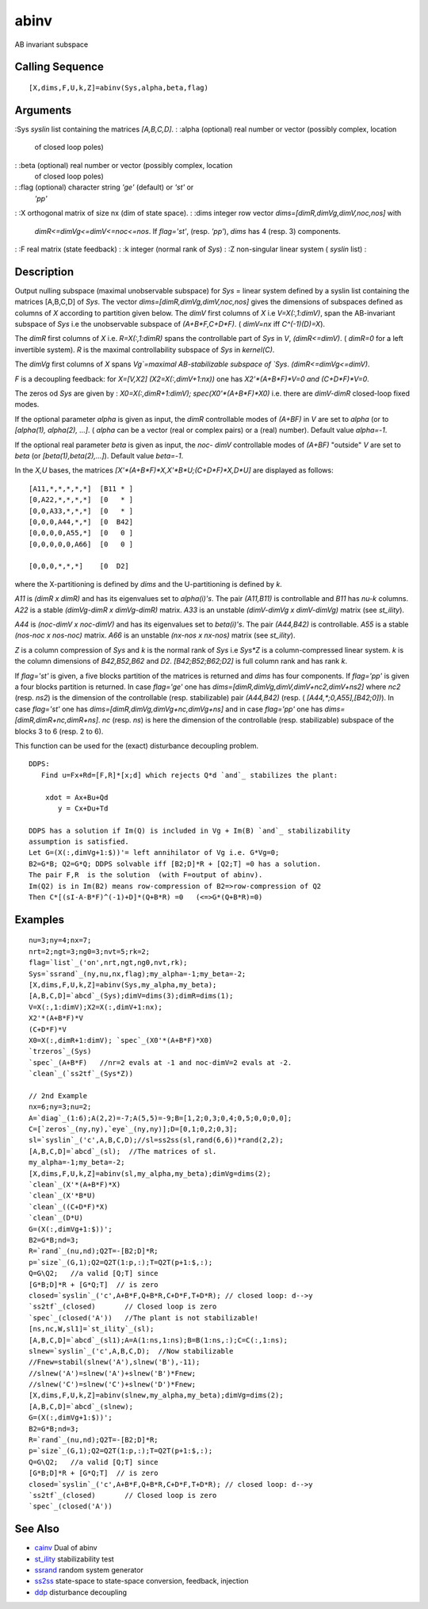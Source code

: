 


abinv
=====

AB invariant subspace



Calling Sequence
~~~~~~~~~~~~~~~~


::

    [X,dims,F,U,k,Z]=abinv(Sys,alpha,beta,flag)




Arguments
~~~~~~~~~

:Sys `syslin` list containing the matrices `[A,B,C,D]`.
: :alpha (optional) real number or vector (possibly complex, location
  of closed loop poles)
: :beta (optional) real number or vector (possibly complex, location
  of closed loop poles)
: :flag (optional) character string `'ge'` (default) or `'st'` or
  `'pp'`
: :X orthogonal matrix of size nx (dim of state space).
: :dims integer row vector `dims=[dimR,dimVg,dimV,noc,nos]` with
  `dimR<=dimVg<=dimV<=noc<=nos`. If `flag='st'`, (resp. `'pp'`), `dims`
  has 4 (resp. 3) components.
: :F real matrix (state feedback)
: :k integer (normal rank of `Sys`)
: :Z non-singular linear system ( `syslin` list)
:



Description
~~~~~~~~~~~

Output nulling subspace (maximal unobservable subspace) for `Sys` =
linear system defined by a syslin list containing the matrices
[A,B,C,D] of `Sys`. The vector `dims=[dimR,dimVg,dimV,noc,nos]` gives
the dimensions of subspaces defined as columns of `X` according to
partition given below. The `dimV` first columns of `X` i.e
`V=X(:,1:dimV)`, span the AB-invariant subspace of `Sys` i.e the
unobservable subspace of `(A+B*F,C+D*F)`. ( `dimV=nx` iff
`C^(-1)(D)=X`).

The `dimR` first columns of `X` i.e. `R=X(:,1:dimR)` spans the
controllable part of `Sys` in `V`, `(dimR<=dimV)`. ( `dimR=0` for a
left invertible system). `R` is the maximal controllability subspace
of `Sys` in `kernel(C)`.

The `dimVg` first columns of `X` spans `Vg`=maximal AB-stabilizable
subspace of `Sys`. `(dimR<=dimVg<=dimV)`.

`F` is a decoupling feedback: for `X=[V,X2] (X2=X(:,dimV+1:nx))` one
has `X2'*(A+B*F)*V=0 and (C+D*F)*V=0`.

The zeros od `Sys` are given by : `X0=X(:,dimR+1:dimV);
spec(X0'*(A+B*F)*X0)` i.e. there are `dimV-dimR` closed-loop fixed
modes.

If the optional parameter `alpha` is given as input, the `dimR`
controllable modes of `(A+BF)` in `V` are set to `alpha` (or to
`[alpha(1), alpha(2), ...]`. ( `alpha` can be a vector (real or
complex pairs) or a (real) number). Default value `alpha=-1`.

If the optional real parameter `beta` is given as input, the `noc-
dimV` controllable modes of `(A+BF)` "outside" `V` are set to `beta`
(or `[beta(1),beta(2),...]`). Default value `beta=-1`.

In the `X,U` bases, the matrices `[X'*(A+B*F)*X,X'*B*U;(C+D*F)*X,D*U]`
are displayed as follows:


::

    [A11,*,*,*,*,*]  [B11 * ]
    [0,A22,*,*,*,*]  [0   * ]
    [0,0,A33,*,*,*]  [0   * ]
    [0,0,0,A44,*,*]  [0  B42]
    [0,0,0,0,A55,*]  [0   0 ]
    [0,0,0,0,0,A66]  [0   0 ]
    
    [0,0,0,*,*,*]    [0  D2]


where the X-partitioning is defined by `dims` and the U-partitioning
is defined by `k`.

`A11` is `(dimR x dimR)` and has its eigenvalues set to `alpha(i)'s`.
The pair `(A11,B11)` is controllable and `B11` has `nu-k` columns.
`A22` is a stable `(dimVg-dimR x dimVg-dimR)` matrix. `A33` is an
unstable `(dimV-dimVg x dimV-dimVg)` matrix (see `st_ility`).

`A44` is `(noc-dimV x noc-dimV)` and has its eigenvalues set to
`beta(i)'s`. The pair `(A44,B42)` is controllable. `A55` is a stable
`(nos-noc x nos-noc)` matrix. `A66` is an unstable `(nx-nos x nx-nos)`
matrix (see `st_ility`).

`Z` is a column compression of `Sys` and `k` is the normal rank of
`Sys` i.e `Sys*Z` is a column-compressed linear system. `k` is the
column dimensions of `B42,B52,B62` and `D2`. `[B42;B52;B62;D2]` is
full column rank and has rank `k`.

If `flag='st'` is given, a five blocks partition of the matrices is
returned and `dims` has four components. If `flag='pp'` is given a
four blocks partition is returned. In case `flag='ge'` one has
`dims=[dimR,dimVg,dimV,dimV+nc2,dimV+ns2]` where `nc2` (resp. `ns2`)
is the dimension of the controllable (resp. stabilizable) pair
`(A44,B42)` (resp. ( `[A44,*;0,A55],[B42;0])`). In case `flag='st'`
one has `dims=[dimR,dimVg,dimVg+nc,dimVg+ns]` and in case `flag='pp'`
one has `dims=[dimR,dimR+nc,dimR+ns]`. `nc` (resp. `ns`) is here the
dimension of the controllable (resp. stabilizable) subspace of the
blocks 3 to 6 (resp. 2 to 6).

This function can be used for the (exact) disturbance decoupling
problem.


::

    DDPS:
       Find u=Fx+Rd=[F,R]*[x;d] which rejects Q*d `and`_ stabilizes the plant:
    
        xdot = Ax+Bu+Qd
           y = Cx+Du+Td
    
    DDPS has a solution if Im(Q) is included in Vg + Im(B) `and`_ stabilizability
    assumption is satisfied. 
    Let G=(X(:,dimVg+1:$))'= left annihilator of Vg i.e. G*Vg=0;
    B2=G*B; Q2=G*Q; DDPS solvable iff [B2;D]*R + [Q2;T] =0 has a solution.
    The pair F,R  is the solution  (with F=output of abinv).
    Im(Q2) is in Im(B2) means row-compression of B2=>row-compression of Q2
    Then C*[(sI-A-B*F)^(-1)+D]*(Q+B*R) =0   (<=>G*(Q+B*R)=0)




Examples
~~~~~~~~


::

    nu=3;ny=4;nx=7;
    nrt=2;ngt=3;ng0=3;nvt=5;rk=2;
    flag=`list`_('on',nrt,ngt,ng0,nvt,rk);
    Sys=`ssrand`_(ny,nu,nx,flag);my_alpha=-1;my_beta=-2;
    [X,dims,F,U,k,Z]=abinv(Sys,my_alpha,my_beta);
    [A,B,C,D]=`abcd`_(Sys);dimV=dims(3);dimR=dims(1);
    V=X(:,1:dimV);X2=X(:,dimV+1:nx);
    X2'*(A+B*F)*V
    (C+D*F)*V
    X0=X(:,dimR+1:dimV); `spec`_(X0'*(A+B*F)*X0)
    `trzeros`_(Sys)
    `spec`_(A+B*F)   //nr=2 evals at -1 and noc-dimV=2 evals at -2.
    `clean`_(`ss2tf`_(Sys*Z))
    
    // 2nd Example
    nx=6;ny=3;nu=2;
    A=`diag`_(1:6);A(2,2)=-7;A(5,5)=-9;B=[1,2;0,3;0,4;0,5;0,0;0,0];
    C=[`zeros`_(ny,ny),`eye`_(ny,ny)];D=[0,1;0,2;0,3];
    sl=`syslin`_('c',A,B,C,D);//sl=ss2ss(sl,rand(6,6))*rand(2,2);
    [A,B,C,D]=`abcd`_(sl);  //The matrices of sl.
    my_alpha=-1;my_beta=-2;
    [X,dims,F,U,k,Z]=abinv(sl,my_alpha,my_beta);dimVg=dims(2);
    `clean`_(X'*(A+B*F)*X)
    `clean`_(X'*B*U)
    `clean`_((C+D*F)*X)
    `clean`_(D*U)
    G=(X(:,dimVg+1:$))';
    B2=G*B;nd=3;
    R=`rand`_(nu,nd);Q2T=-[B2;D]*R;
    p=`size`_(G,1);Q2=Q2T(1:p,:);T=Q2T(p+1:$,:);
    Q=G\Q2;   //a valid [Q;T] since 
    [G*B;D]*R + [G*Q;T]  // is zero
    closed=`syslin`_('c',A+B*F,Q+B*R,C+D*F,T+D*R); // closed loop: d-->y
    `ss2tf`_(closed)       // Closed loop is zero
    `spec`_(closed('A'))   //The plant is not stabilizable!
    [ns,nc,W,sl1]=`st_ility`_(sl);
    [A,B,C,D]=`abcd`_(sl1);A=A(1:ns,1:ns);B=B(1:ns,:);C=C(:,1:ns);
    slnew=`syslin`_('c',A,B,C,D);  //Now stabilizable
    //Fnew=stabil(slnew('A'),slnew('B'),-11);
    //slnew('A')=slnew('A')+slnew('B')*Fnew;
    //slnew('C')=slnew('C')+slnew('D')*Fnew;
    [X,dims,F,U,k,Z]=abinv(slnew,my_alpha,my_beta);dimVg=dims(2);
    [A,B,C,D]=`abcd`_(slnew);
    G=(X(:,dimVg+1:$))';
    B2=G*B;nd=3;
    R=`rand`_(nu,nd);Q2T=-[B2;D]*R;
    p=`size`_(G,1);Q2=Q2T(1:p,:);T=Q2T(p+1:$,:);
    Q=G\Q2;   //a valid [Q;T] since 
    [G*B;D]*R + [G*Q;T]  // is zero
    closed=`syslin`_('c',A+B*F,Q+B*R,C+D*F,T+D*R); // closed loop: d-->y
    `ss2tf`_(closed)       // Closed loop is zero
    `spec`_(closed('A'))




See Also
~~~~~~~~


+ `cainv`_ Dual of abinv
+ `st_ility`_ stabilizability test
+ `ssrand`_ random system generator
+ `ss2ss`_ state-space to state-space conversion, feedback, injection
+ `ddp`_ disturbance decoupling


.. _st_ility: st_ility.html
.. _ssrand: ssrand.html
.. _cainv: cainv.html
.. _ss2ss: ss2ss.html
.. _ddp: ddp.html


